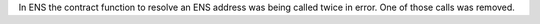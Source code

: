 In ENS the contract function to resolve an ENS address was being called twice in error. One of those calls was removed.